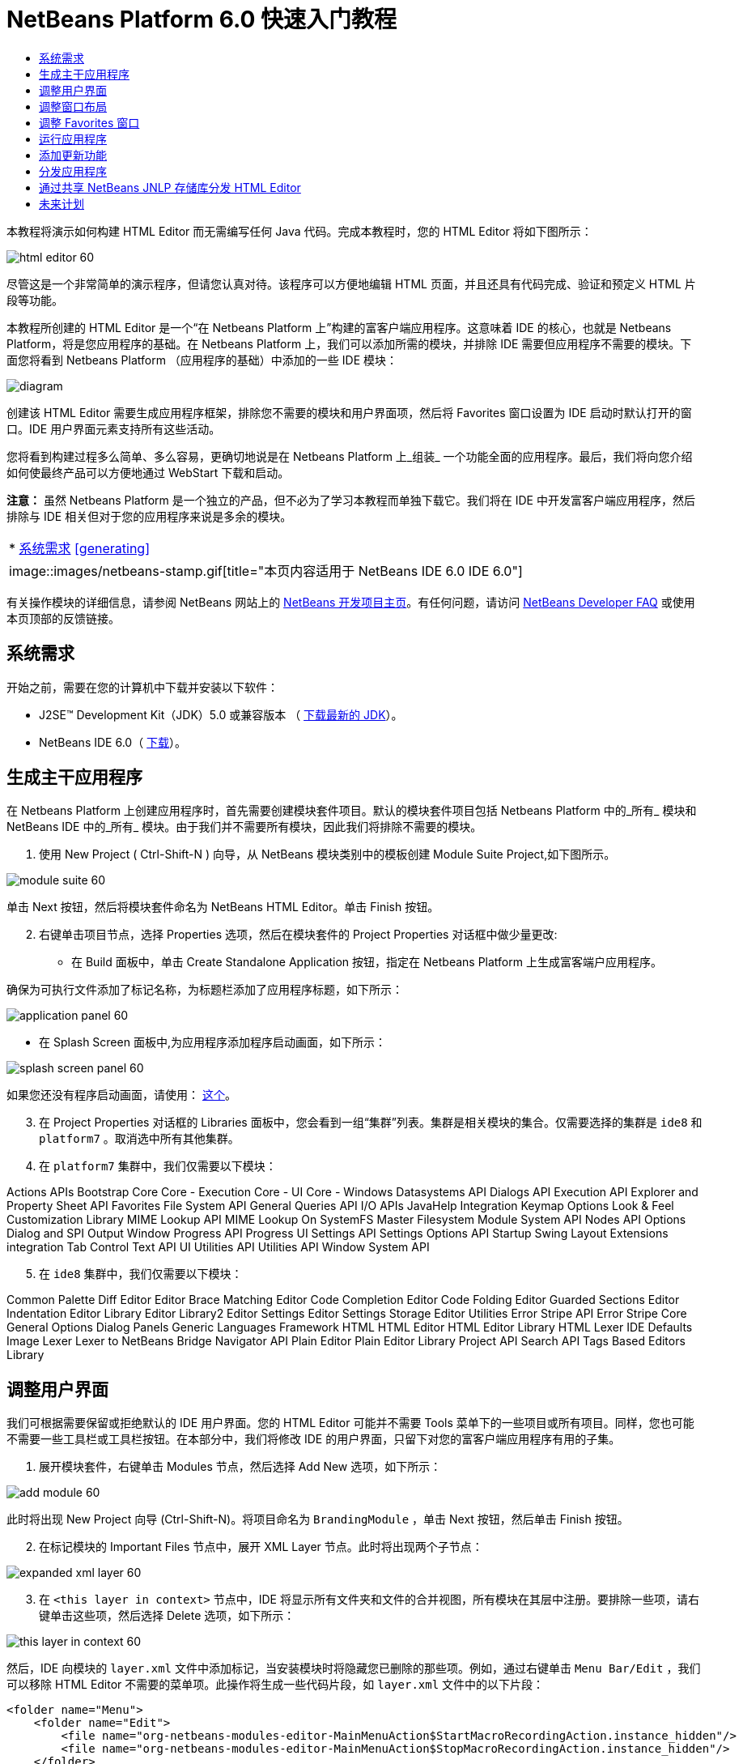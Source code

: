 // 
//     Licensed to the Apache Software Foundation (ASF) under one
//     or more contributor license agreements.  See the NOTICE file
//     distributed with this work for additional information
//     regarding copyright ownership.  The ASF licenses this file
//     to you under the Apache License, Version 2.0 (the
//     "License"); you may not use this file except in compliance
//     with the License.  You may obtain a copy of the License at
// 
//       http://www.apache.org/licenses/LICENSE-2.0
// 
//     Unless required by applicable law or agreed to in writing,
//     software distributed under the License is distributed on an
//     "AS IS" BASIS, WITHOUT WARRANTIES OR CONDITIONS OF ANY
//     KIND, either express or implied.  See the License for the
//     specific language governing permissions and limitations
//     under the License.
//

= NetBeans Platform 6.0 快速入门教程
:jbake-type: platform-tutorial
:jbake-tags: tutorials 
:jbake-status: published
:syntax: true
:source-highlighter: pygments
:toc: left
:toc-title:
:icons: font
:experimental:
:description: NetBeans Platform 6.0 快速入门教程 - Apache NetBeans
:keywords: Apache NetBeans Platform, Platform Tutorials, NetBeans Platform 6.0 快速入门教程

本教程将演示如何构建 HTML Editor 而无需编写任何 Java 代码。完成本教程时，您的 HTML Editor 将如下图所示：


image::images/html_editor_60.png[]

尽管这是一个非常简单的演示程序，但请您认真对待。该程序可以方便地编辑 HTML 页面，并且还具有代码完成、验证和预定义 HTML 片段等功能。

本教程所创建的 HTML Editor 是一个“在 Netbeans Platform 上”构建的富客户端应用程序。这意味着 IDE 的核心，也就是 Netbeans Platform，将是您应用程序的基础。在 Netbeans Platform 上，我们可以添加所需的模块，并排除 IDE 需要但应用程序不需要的模块。下面您将看到 Netbeans Platform （应用程序的基础）中添加的一些 IDE 模块：


image::images/diagram.png[]

创建该 HTML Editor 需要生成应用程序框架，排除您不需要的模块和用户界面项，然后将 Favorites 窗口设置为 IDE 启动时默认打开的窗口。IDE 用户界面元素支持所有这些活动。

您将看到构建过程多么简单、多么容易，更确切地说是在 Netbeans Platform 上_组装_ 一个功能全面的应用程序。最后，我们将向您介绍如何使最终产品可以方便地通过 WebStart 下载和启动。

*注意：* 虽然 Netbeans Platform 是一个独立的产品，但不必为了学习本教程而单独下载它。我们将在 IDE 中开发富客户端应用程序，然后排除与 IDE 相关但对于您的应用程序来说是多余的模块。



|===
|* <<gettingstarted,系统需求>>
<<generating, >>
 |
image::images/netbeans-stamp.gif[title="本页内容适用于 NetBeans IDE 6.0   IDE 6.0"] 
|===

有关操作模块的详细信息，请参阅 NetBeans 网站上的  link:https://netbeans.apache.org/platform/index.html[NetBeans 开发项目主页]。有任何问题，请访问  link:http://wiki.netbeans.org/wiki/view/NetBeansDeveloperFAQ[NetBeans Developer FAQ] 或使用本页顶部的反馈链接。



== 系统需求

开始之前，需要在您的计算机中下载并安装以下软件：

* J2SE(TM) Development Kit（JDK）5.0 或兼容版本 （ link:https://www.oracle.com/technetwork/java/javase/downloads/index.html[下载最新的 JDK]）。
* NetBeans IDE 6.0（ link:https://netbeans.apache.org/download/index.html[下载]）。



== 生成主干应用程序

在 Netbeans Platform 上创建应用程序时，首先需要创建模块套件项目。默认的模块套件项目包括 Netbeans Platform 中的_所有_ 模块和 NetBeans IDE 中的_所有_ 模块。由于我们并不需要所有模块，因此我们将排除不需要的模块。


[start=1]
1. 使用 New Project ( Ctrl-Shift-N ) 向导，从 NetBeans 模块类别中的模板创建 Module Suite Project,如下图所示。


image::images/module-suite-60.png[]

单击 Next 按钮，然后将模块套件命名为 NetBeans HTML Editor。单击 Finish 按钮。


[start=2]
1. 右键单击项目节点，选择 Properties 选项，然后在模块套件的 Project Properties 对话框中做少量更改:
* 在 Build 面板中，单击 Create Standalone Application 按钮，指定在 Netbeans Platform 上生成富客端户应用程序。

确保为可执行文件添加了标记名称，为标题栏添加了应用程序标题，如下所示：


image::images/application_panel-60.png[]

* 在 Splash Screen 面板中,为应用程序添加程序启动画面，如下所示：


image::images/splash_screen_panel-60.png[]

如果您还没有程序启动画面，请使用： link:https://netbeans.apache.org/platform/images/tutorials/htmleditor/splash.gif[这个]。


[start=3]
1. 在 Project Properties 对话框的 Libraries 面板中，您会看到一组“集群”列表。集群是相关模块的集合。仅需要选择的集群是  ``ide8``  和  ``platform7`` 。取消选中所有其他集群。

[start=4]
1. 在  ``platform7``  集群中，我们仅需要以下模块：

Actions APIs 
Bootstrap 
Core 
Core - Execution 
Core - UI 
Core - Windows 
Datasystems API 
Dialogs API 
Execution API 
Explorer and Property Sheet API 
Favorites 
File System API 
General Queries API 
I/O APIs 
JavaHelp Integration 
Keymap Options 
Look &amp; Feel Customization Library 
MIME Lookup API 
MIME Lookup On SystemFS 
Master Filesystem 
Module System API 
Nodes API 
Options Dialog and SPI 
Output Window 
Progress API 
Progress UI 
Settings API 
Settings Options API 
Startup 
Swing Layout Extensions integration 
Tab Control 
Text API 
UI Utilities API 
Utilities API 
Window System API


[start=5]
1. 在  ``ide8``  集群中，我们仅需要以下模块：

Common Palette 
Diff 
Editor 
Editor Brace Matching 
Editor Code Completion 
Editor Code Folding 
Editor Guarded Sections 
Editor Indentation 
Editor Library 
Editor Library2 
Editor Settings 
Editor Settings Storage 
Editor Utilities 
Error Stripe API 
Error Stripe Core 
General Options Dialog Panels 
Generic Languages Framework 
HTML 
HTML Editor 
HTML Editor Library 
HTML Lexer 
IDE Defaults 
Image 
Lexer 
Lexer to NetBeans Bridge 
Navigator API 
Plain Editor 
Plain Editor Library 
Project API 
Search API 
Tags Based Editors Library


== 调整用户界面

我们可根据需要保留或拒绝默认的 IDE 用户界面。您的 HTML Editor 可能并不需要 Tools 菜单下的一些项目或所有项目。同样，您也可能不需要一些工具栏或工具栏按钮。在本部分中，我们将修改 IDE 的用户界面，只留下对您的富客户端应用程序有用的子集。


[start=1]
1. 展开模块套件，右键单击 Modules 节点，然后选择 Add New 选项，如下所示：


image::images/add-module-60.png[]

此时将出现 New Project 向导 (Ctrl-Shift-N)。将项目命名为  ``BrandingModule`` ，单击 Next 按钮，然后单击 Finish 按钮。


[start=2]
1. 在标记模块的 Important Files 节点中，展开 XML Layer 节点。此时将出现两个子节点：


image::images/expanded-xml-layer-60.png[]


[start=3]
1. 在  ``<this layer in context>``  节点中，IDE 将显示所有文件夹和文件的合并视图，所有模块在其层中注册。要排除一些项，请右键单击这些项，然后选择 Delete 选项，如下所示：


image::images/this-layer-in-context-60.png[]

然后，IDE 向模块的  ``layer.xml``  文件中添加标记，当安装模块时将隐藏您已删除的那些项。例如，通过右键单击  ``Menu Bar/Edit`` ，我们可以移除 HTML Editor 不需要的菜单项。此操作将生成一些代码片段，如  ``layer.xml``  文件中的以下片段：


[source,xml]
----

<folder name="Menu">
    <folder name="Edit">
        <file name="org-netbeans-modules-editor-MainMenuAction$StartMacroRecordingAction.instance_hidden"/>
        <file name="org-netbeans-modules-editor-MainMenuAction$StopMacroRecordingAction.instance_hidden"/>
    </folder>       
</folder>
----

上面代码片段的结果是，另一个模块提供的  ``Start Macro Recording``  和  ``Stop Macro Recording``  操作从菜单中被您标记模块移除。


[start=4]
1. 使用上一步中介绍的方法，根据需要隐藏工具栏、工具栏按钮、菜单和菜单项。


== 调整窗口布局

使用  ``<this layer in context>``  节点，我们不仅可以删除现有项目，还可以更改其内容。例如，HTML Editor 需要操作 HTML 文件。因此，同 Java 源文件和项目合作良好的常规 IDE 相比，在初始布局中显示  ``Favorites``  窗口很重要。

窗口布局的定义也作为层中的文件介绍，所有这些文件都存储在  ``Windows2`` 文件夹下。 ``Windows2``  文件夹中的文件是  link:http://bits.netbeans.org/dev/javadoc/org-openide-windows/org/openide/windows/doc-files/api.html[Window 系统 API] 定义的伪可读 XML 文件。它们非常复杂，但好在 HTML Editor 没有必要全部理解它们，如下所示：


[start=1]
1. 在标记模块的  ``<this layer in context>``  节点处，右键单击  ``Windows2``  节点，然后选择 Find，如下所示：


image::images/find-favorites-60.png[]


[start=2]
1. 搜索名称为  ``Favorites``  的对象，忽略大小写。我们将找到两个文件：


image::images/find-favorites2-60.png[]

第一个文件用于定义组件的外观和创建方式。由于不需要更改外观以及创建方式，因此也不需要修改该文件。第二个文件对您的意义较大，它包含以下内容：


[source,xml]
----


<tc-ref version="2.0">
    <module name="org.netbeans.modules.favorites/1" spec="1.1" />
    <tc-id id="favorites" />
    <state opened="false" />
</tc-ref>
----


[start=3]
1. 尽管大多数 XML 的含义都很模糊，但是不需要读取任何文档也能看懂其中的一行。将  ``false``  更改为  ``true``  似乎可以在默认情况下打开该组件。请照此方法操作。

[start=4]
1. 采用类似的方法，您可以更改 Component Palete 使它在默认情况下打开，并且 Navigator 将因此关闭。执行这两步。

您将看到标记模块包含三个新文件，每一个对应一个您更改的文件。实际上，这些文件覆盖了前几步中已经找到的文件，因此已经提供了覆盖窗口布局所需的信息。


image::images/wstcrefs-overridden-60.png[]


== 调整 Favorites 窗口

在 Files 窗口显示的模块套件的  ``branding``  文件夹的子文件夹中，我们可以覆盖在 NetBeans 资源中定义的字符串。在本部分中，我们将覆盖在 Favorites 窗口中用于定义标签的字符串。例如，我们将 Favorites 标签值修改为 HTML Files，因为该窗口将专门用于 HTML 文件。


[start=1]
1. 打开 Files 窗口并展开模块套件的  ``branding``  文件夹。

[start=2]
1. 在  ``branding/modules``  内创建一个新文件夹结构。新的文件夹应该命名为  ``org-netbeans-modules-favorites.jar`` 。在文件夹内，创建文件夹结构： ``org/netbeans/modules/favorites`` 。在最后一个文件夹内，也就是在  ``favorites``  文件夹内, 创建一个新的  ``Bundle.properties``  文件。这个文件夹结构和资源文件与 Favorites 窗口相关的 NetBeans 资源中的文件夹结构相匹配。

[start=3]
1. 添加在下面屏幕截图中显示的字符串，来覆盖 Favorites 窗口资源中匹配的资源文件所定义的相同字符串。


image::images/favorites-branding-60.png[]

为便于复制和粘贴，下面给出了一些字符串的定义。


[source,java]
----

Favorites=HTML Files
ACT_AddOnFavoritesNode=&amp;Find HTML Files...
ACT_Remove=&amp;Remove from HTML Files List
ACT_View=HTML Files
ACT_Select=HTML Files
ACT_Select_Main_Menu=Select in HTML Files List
# JFileChooser
CTL_DialogTitle=Add to HTML Files List
CTL_ApproveButtonText=Add
ERR_FileDoesNotExist={0} does not exist.
ERR_FileDoesNotExistDlgTitle=Add to HTML Files List
MSG_NodeNotFound=The document node could not be found in the HTML Files List.
----


== 运行应用程序

运行应用程序很简单，只需右键单击项目节点，然后选择菜单项。


[start=1]
1. 右键单击应用程序的项目节点，然后选择 Clean and Build All 选项。

[start=2]
1. 右键单击应用程序的项目节点，然后选择 Run 选项：


image::images/run-app-60.png[]


[start=3]
1. 在应用程序部署完成后，在 Favorites 窗口内右键单击并选择包含 HTML 文件的文件夹，然后打开 HTML 文件，如下所示：


image::images/html_editor_60.png[]


== 添加更新功能

为了使应用程序具有可扩展性，我们需要用户安装模块来增强应用程序功能。为此，仅需要启用少量额外模块，该模块可以将 Plugin Manager 和 HTML Editor 捆绑使用。


[start=1]
1. 右键单击模块套件项目，然后选择 Properties 选项。在 Project Properties 对话框中，采用 Libraries 面板并选择下面突出显示的复选框:


image::images/auto-update-60.png[]


[start=2]
1. 右键单击应用程序的项目节点，然后选择 Clean and Build All 选项。

[start=3]
1. 再次运行应用程序。请注意，在 Tools 菜单下已经有了一个名为 Plugins 的新菜单项。


image::images/auto-update2-60.png[]


[start=4]
1. 选择新的 Plugins 菜单项并安装一些对 HTML Editor 有用的插件。浏览  link:http://plugins.netbeans.org/PluginPortal/[Plugin Portal] 并查找一些合适的插件。


== 分发应用程序

IDE 能够创建一个 JNLP 应用程序用于网页启动应用程序，也可以创建一个包含应用程序启动程序的 ZIP 文件。在本部分，我们将使用后面一种方式。


[start=1]
1. 右键单击应用程序的项目节点，然后选择 Build ZIP Distribution 选项，如下所示:


image::images/zip-app-60.png[]

在模块套件的  ``dist`` 文件夹中创建一个 ZIP 文件，该文件夹在 Files 窗口中可以看到。


[start=2]
1. 解压缩应用程序之后，您可以看到如下内容:


image::images/unzipped-app-60.png[]

*注意：* 如上所示，在  ``bin``  文件夹中创建应用程序启动程序。



== 通过共享 NetBeans JNLP 存储库分发 HTML Editor

最后，让我们稍微调整一下第一次启动应用程序生成的  ``master.jnlp``  文件。即使已经完成了此操作，分发准备工作也还没有结束。至少还需要修改信息部分以提供更好的描述和图标。

对标准 JNLP 基础架构所做的另一个修改是在 www.netbeans.org. 上使用共享 JNLP 存储库。在默认的情况下，为套件生成的 JNLP 应用程序始终包含其所有的模块，以及它所依赖的所有模块。这对于企业内部的互联网使用可能很有用，但是它对于大多数广泛的互联网使用不太现实。对于互联网，如果在 Netbeans Platform 上构建的所有应用程序都引用 NetBeans 模块中的某个存储库，它可能更好，这意味着可以共享这些模块，而不需要多次下载。

NetBeans 6.0 就有这样的存储库。它不包含 NetBeans IDE 拥有的所有模块，但是它包含了一些足以使非 IDE 应用程序非常类似 HTML Editor 的模块（ link:https://bz.apache.org/netbeans/show_bug.cgi?id=112726[ 请参阅：Issue 112726）]。要使用存储库，我们仅需将  ``platform.properties``  修改为正确的 URL。


[source,java]
----


# share the libraries from common repository on netbeans.org
# this URL is for release60 JNLP files:
jnlp.platform.codebase=https://netbeans.org/download/6_0/jnlp/

----

只要应用程序作为 JNLP 应用程序启动，就可以从 netbeans.org 下载其所有共享插件模块并和执行相同操作的其他程序共享。



link:http://netbeans.apache.org/community/mailing-lists.html[将反馈发送给我们]



== 未来计划

我们已经学习了很多技巧，并且在 Netbeans Platform 上构建了一个示例应用程序。接下来可以多看看 XML Layer 节点的子节点。如果没有更多的工作要做，您可以继续修改和调整应用程序，直到获得真正想要的健壮且简单的应用程序。接下来，您将发现向应用程序中添加自己的模块是多么容易。 link:https://netbeans.apache.org/tutorials/index.html[Tutorials for NetBeans Module (Plug-in) and Rich Client Application Development]向您演示了扩展 HTML Editor 的大量应用示例。例如，您可能想在菜单栏中添加您自己的菜单项。或者您可能想在组件调色板中提供其他 HTML 片段。本教程的“Module Developer's Resources”中将介绍这些方案以及更多方案。

同时请阅读  link:https://netbeans.apache.org/tutorials/60/nbm-paintapp.html[NetBeans Platform 6.0 Paint Application Tutorial]，该教程演示了如何创建自己的 Paint Application。最后， link:https://netbeans.apache.org/tutorials/60/nbm-feedreader.html[NetBeans Platform 6.0 Feed Reader Tutorial] 这篇教程提供了一个稍微复杂的应用程序。

